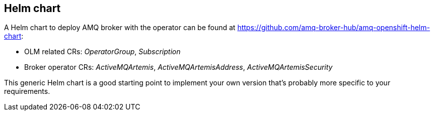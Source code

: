 == Helm chart

A Helm chart to deploy AMQ broker with the operator can be found at https://github.com/amq-broker-hub/amq-openshift-helm-chart:

* OLM related CRs: _OperatorGroup_, _Subscription_
* Broker operator CRs: _ActiveMQArtemis_, _ActiveMQArtemisAddress_, _ActiveMQArtemisSecurity_

This generic Helm chart is a good starting point to implement your own version that's probably more specific to your requirements.
